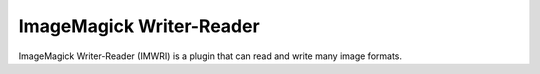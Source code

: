 ImageMagick Writer-Reader
=========================

ImageMagick Writer-Reader (IMWRI) is a plugin that can read and write many image formats.

.. function:: Write(clip clip, string imgformat, string filename[, int firstnum=0, int quality=75, bint dither=True, string compression_type, bint overwrite=False, clip alpha])
   :module: imwri
   
   Supported input formats for writing:
      ImageMagick with Quantum Depth 16 and HDRI: 8-16 bit integer, 32 bit float
      
   Write will write each frame to disk as it's requested. If a frame is never requested it's also never written to disk.
 
   Parameters:
      clip
         Input clip. RGB and Gray supported. See list for accepted inputs.

      imgformat
         The name of the output format. Examples of supported format strings are "JPEG", "PNG", and "DPX". Visit the ImageMagick website for a full list.
         
      filename
         The filename string must have one or more frame number substitutions. The syntax is printf style. For example "image%06d.png" or "/images/%d.jpg" is common usage.

      firstnum
         The first image number in the sequence to write.
         
      quality
         Quality adjustment for formats where it's applicable. Range is 0 to 100.

      dither
         Use Floyd–Steinberg dithering if the input needs to be reduced in depth.
         
      compression_type
         Select the specific compression type for *imgformats* that have more than one possible compression method. Recognized constants are:
         Undefined, None, BZip, DXT1, DXT3, DXT5, Fax, Group4, JPEG, JPEG2000, LosslessJPEG, LZW, RLE, Zip, ZipS, Piz, Pxr24, B44, B44A, LZMA, JBIG1, JBIG2
         
      overwrite
         Overwrite already existing files. This option also disables the requirement that output filenames contain a number.

      alpha
         A grayscale clip containing the alpha channel for the image to write. Apart from being grayscale, its properties must be identical to the main *clip*.
        

.. function:: Read(string[] filename[, int firstnum=0, bint mismatch=False, bint alpha=False, bint float_output = False, bint embed_icc = False])
   :module: imwri

   Possible output formats when reading: 8-16 bit integer and 32 bit float
   
   Note that by default 8-16 bit images are returned as integer and 32 bit images as float. When reading half precision float images you have to manually set *float_output* to have the unmodified floating point range returned.

   Read is a simple function for reading single or series of images and returning them as a clip.

   Parameters:
      filename
         The filename argument has two main modes. Either it takes a list of 1 or more files to open in the given order, or it takes a single filename string with one or more frame number substitutions. The syntax is printf style. For example "image%06d.png" or "/images/%d.jpg" is common usage.

      firstnum
         The first image number to start reading from when reading a sequence.
         
      mismatch
         Allow reading of multiple images with different resolutions. If required and not set, an error will be generated.

      alpha
         Return the alpha channel from the read images as a separate grayscale clip. Note that an alpha channel clip is always returned when this parameter is set, even for image formats without support for it.

      float_output
         Always return the read image in a float format. Due to the output format guessing this option can be useful when reading half precision float images.

      embed_icc
         For each read image, if an embedded ICC profile is found, it will be attached via the frame property ``_ICCProfile``. If IMWRI is not built with Little CMS support, this option is forced disabled.